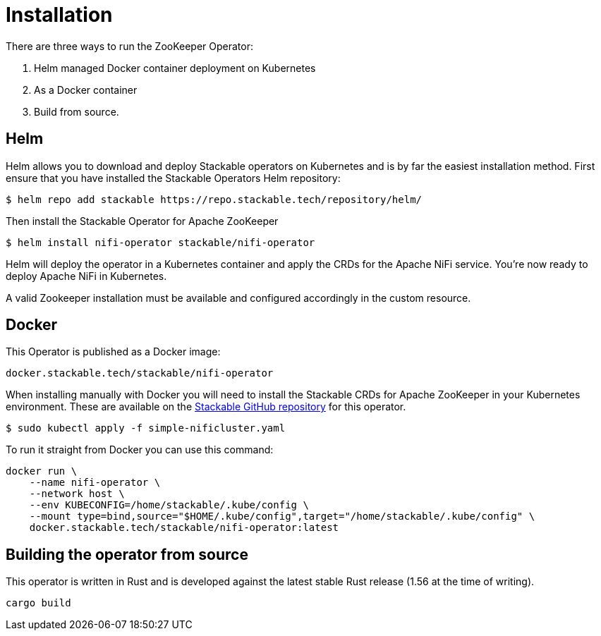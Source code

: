 = Installation

There are three ways to run the ZooKeeper Operator:

1. Helm managed Docker container deployment on Kubernetes

2. As a Docker container

3. Build from source.


== Helm
Helm allows you to download and deploy Stackable operators on Kubernetes and is by far the easiest installation method. First ensure that you have installed the Stackable Operators Helm repository:
[source,bash]
----
$ helm repo add stackable https://repo.stackable.tech/repository/helm/
----
Then install the Stackable Operator for Apache ZooKeeper
[source,bash]
----
$ helm install nifi-operator stackable/nifi-operator
----

Helm will deploy the operator in a Kubernetes container and apply the CRDs for the Apache NiFi service. You're now ready to deploy Apache NiFi in Kubernetes.

A valid Zookeeper installation must be available and configured accordingly in the custom resource.

== Docker

This Operator is published as a Docker image:

[source]
----
docker.stackable.tech/stackable/nifi-operator
----

When installing manually with Docker you will need to install the Stackable CRDs for Apache ZooKeeper in your Kubernetes environment. These are available on the
https://github.com/stackabletech/nifi-operator/tree/main/deploy/crd[Stackable GitHub repository] for this operator.
[source]
----
$ sudo kubectl apply -f simple-nificluster.yaml
----

To run it straight from Docker you can use this command:
[source,bash]
----
docker run \
    --name nifi-operator \
    --network host \
    --env KUBECONFIG=/home/stackable/.kube/config \
    --mount type=bind,source="$HOME/.kube/config",target="/home/stackable/.kube/config" \
    docker.stackable.tech/stackable/nifi-operator:latest
----

== Building the operator from source

This operator is written in Rust and is developed against the latest stable Rust release (1.56 at the time of writing).

[source]
----
cargo build
----

